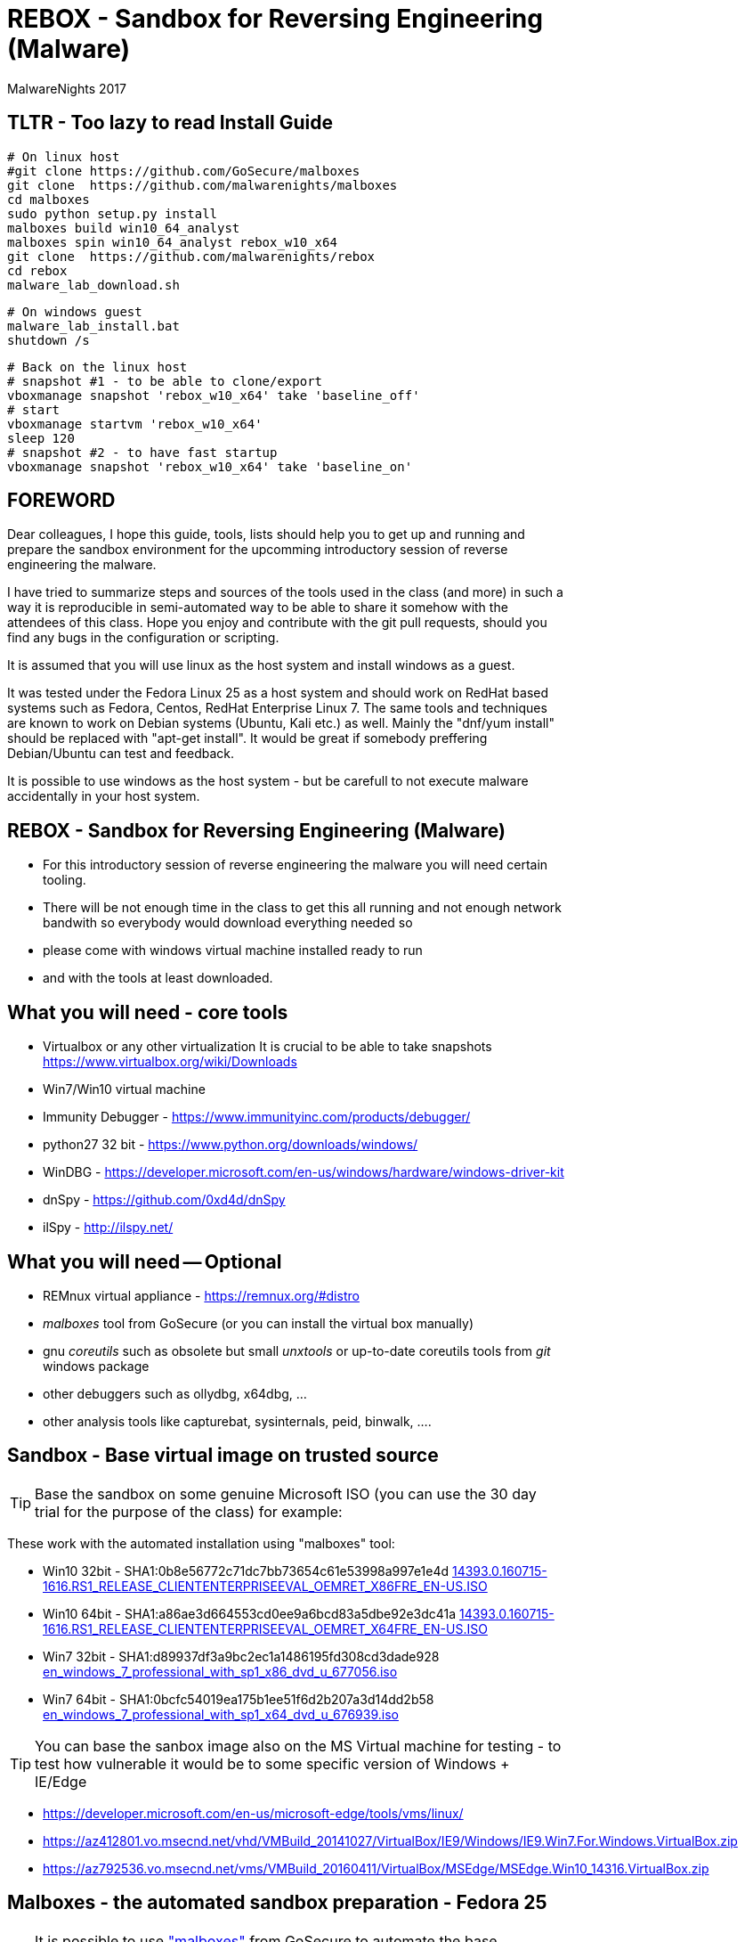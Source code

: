 REBOX - Sandbox for Reversing Engineering (Malware)
===================================================
:author:        MalwareNights 2017
:backend:       slidy
:max-width:     45em
:duration:      1
:data-uri:
:icons:



TLTR - Too lazy to read Install Guide
-------------------------------------

 # On linux host
 #git clone https://github.com/GoSecure/malboxes
 git clone  https://github.com/malwarenights/malboxes
 cd malboxes
 sudo python setup.py install
 malboxes build win10_64_analyst
 malboxes spin win10_64_analyst rebox_w10_x64
 git clone  https://github.com/malwarenights/rebox
 cd rebox
 malware_lab_download.sh

 # On windows guest
 malware_lab_install.bat
 shutdown /s

 # Back on the linux host
 # snapshot #1 - to be able to clone/export
 vboxmanage snapshot 'rebox_w10_x64' take 'baseline_off'
 # start
 vboxmanage startvm 'rebox_w10_x64'
 sleep 120
 # snapshot #2 - to have fast startup
 vboxmanage snapshot 'rebox_w10_x64' take 'baseline_on'


FOREWORD
--------

Dear colleagues,
I hope this guide, tools, lists should help you to get up and running and
prepare the sandbox environment for the upcomming introductory session
of reverse engineering the malware.

I have tried to summarize steps and sources of the tools used in the class (and more)
in such a way it is reproducible in semi-automated way to be able to share it somehow
with the attendees of this class. Hope you enjoy and contribute with the git pull
requests, should you find any bugs in the configuration or scripting.

It is assumed that you will use linux as the host system and install windows as a guest.

It was tested under the Fedora Linux 25 as a host system and should work 
on RedHat based systems such as Fedora, Centos, RedHat Enterprise Linux 7.
The same tools and techniques are known to work on Debian systems (Ubuntu, Kali etc.) as well.
Mainly the "dnf/yum install" should be replaced with "apt-get install".
It would be great if somebody preffering Debian/Ubuntu can test and feedback.

It is possible to use windows as the host system - but be carefull to not execute malware
accidentally in your host system.



REBOX - Sandbox for Reversing Engineering (Malware)
---------------------------------------------------

- For this introductory session of reverse engineering the malware you will need certain tooling.

- There will be not enough time in the class to get this all running and not enough network bandwith so everybody would download everything needed so

- please come with windows virtual machine installed ready to run

- and with the tools at least downloaded.



What you will need - core tools
-------------------------------

- Virtualbox or any other virtualization
It is crucial to be able to take snapshots
  https://www.virtualbox.org/wiki/Downloads

- Win7/Win10 virtual machine

- Immunity Debugger - https://www.immunityinc.com/products/debugger/

- python27 32 bit - https://www.python.org/downloads/windows/

- WinDBG - https://developer.microsoft.com/en-us/windows/hardware/windows-driver-kit

- dnSpy - https://github.com/0xd4d/dnSpy
- ilSpy - http://ilspy.net/



What you will need -- Optional
------------------------------

- REMnux virtual appliance - https://remnux.org/#distro

- 'malboxes' tool from GoSecure (or you can install the virtual box manually)

- gnu 'coreutils' such as obsolete but small 'unxtools' or up-to-date coreutils tools from 'git' windows package

- other debuggers such as ollydbg, x64dbg, ...

- other analysis tools like capturebat, sysinternals, peid, binwalk, ....



Sandbox - Base virtual image on trusted source
-----------------------------------------------

TIP: Base the sandbox on some genuine Microsoft ISO (you can use the 30 day trial for the purpose of the class) for example:

These work with the automated installation using "malboxes" tool:

* Win10 32bit - SHA1:0b8e56772c71dc7bb73654c61e53998a997e1e4d
http://care.dlservice.microsoft.com/dl/download/2/5/4/254230E8-AEA5-43C5-94F6-88CE222A5846/14393.0.160715-1616.RS1_RELEASE_CLIENTENTERPRISEEVAL_OEMRET_X86FRE_EN-US.ISO[14393.0.160715-1616.RS1_RELEASE_CLIENTENTERPRISEEVAL_OEMRET_X86FRE_EN-US.ISO]

* Win10 64bit - SHA1:a86ae3d664553cd0ee9a6bcd83a5dbe92e3dc41a
http://care.dlservice.microsoft.com/dl/download/2/5/4/254230E8-AEA5-43C5-94F6-88CE222A5846/14393.0.160715-1616.RS1_RELEASE_CLIENTENTERPRISEEVAL_OEMRET_X64FRE_EN-US.ISO[14393.0.160715-1616.RS1_RELEASE_CLIENTENTERPRISEEVAL_OEMRET_X64FRE_EN-US.ISO]

* Win7 32bit - SHA1:d89937df3a9bc2ec1a1486195fd308cd3dade928
 https://www.google.com/search?q=d89937df3a9bc2ec1a1486195fd308cd3dade928+en_windows_7_professional_with_sp1_x86_dvd_u_677056.iso[en_windows_7_professional_with_sp1_x86_dvd_u_677056.iso]

* Win7 64bit - SHA1:0bcfc54019ea175b1ee51f6d2b207a3d14dd2b58
 https://www.google.com/search?q=0bcfc54019ea175b1ee51f6d2b207a3d14dd2b58+en_windows_7_professional_with_sp1_x64_dvd_u_676939.iso[en_windows_7_professional_with_sp1_x64_dvd_u_676939.iso]

TIP: You can base the sanbox image also on the MS Virtual machine for testing
- to test how vulnerable it would be to some specific version of Windows + IE/Edge

* https://developer.microsoft.com/en-us/microsoft-edge/tools/vms/linux/
* https://az412801.vo.msecnd.net/vhd/VMBuild_20141027/VirtualBox/IE9/Windows/IE9.Win7.For.Windows.VirtualBox.zip
* https://az792536.vo.msecnd.net/vms/VMBuild_20160411/VirtualBox/MSEdge/MSEdge.Win10_14316.VirtualBox.zip



Malboxes - the automated sandbox preparation - Fedora 25
--------------------------------------------------------

TIP: It is possible to use https://github.com/GoSecure/malboxes["malboxes"] from GoSecure to automate the base installation of sandbox for you.
This has the benefit of also automating installation of basic runtime libraries, .Net and essencial packages for you in point and shoot manner.
It also install chocolatey package manager to make it easy to install other freeware packages.

- Update the system and reboot with the latest kernel/glibc

 dnf -y update

- Install dependencies - vagrant, virtualbox, packer

 # Add rpmfusion repository for Fedora
 dnf -y install --nogpgcheck http://download1.rpmfusion.org/free/fedora/rpmfusion-free-release-$(rpm -E %fedora).noarch.rpm
 dnf -y install --nogpgcheck http://download1.rpmfusion.org/nonfree/fedora/rpmfusion-nonfree-release-$(rpm -E %fedora).noarch.rpm

- Get Virtualbox and vagrant running together

 dnf -y install VirtualBox python-VirtualBox VirtualBox-server akmod-VirtualBox vagrant
 dnf -y curl wget git

 #needed to compile/install ruby gems by bundler
 dnf -y install ruby-devel zlib-devel rubygem-nokogiri rubygem-builder rubygem-gssapi rubygem-httpclient rubygem-logging rubygem-pry rubygem-rake rubygem-rspec

 vagrant plugin install winrm --plugin-version=1.8.1
 vagrant plugin install winrm-fs

- Get "packer" from https://www.packer.io/downloads.html

 # installing pre-compiled packer.io
 wget https://releases.hashicorp.com/packer/1.0.0/packer_1.0.0_linux_amd64.zip
 unzip packer_1.0.0_linux_amd64.zip
 mkdir ~/bin
 # name "packer" collides with tool from cracklib
 mv packer ~/bin/packer-io
 chmod +x ~/bin/packer-io
 echo 'export PATH=~/bin:$PATH' > ~/.bashrc
 . ~/.bashrc


- Or Building packer yourself

 #Set Go environment for packer.io compilation (not needed if you installed binary package)
 echo -e '\n#GO Environment\nexport GOPATH=$HOME/go\nexport PATH=$PATH:$GOPATH/bin' | tee -a .bashrc

 go get github.com/mitchellh/packer
 cd $GOPATH/src/github.com/mitchellh/packer
 make


- Get "malboxes" tool from GoSecure github repository

 cd ~
 #git clone https://github.com/GoSecure/malboxes
 git clone https://github.com/malwarenights/malboxes
 cd malboxes
 python3 setup.py build
 sudo python3 setup.py install

- Get the MS Windows iso

 mkdir ~/iso
 cd ~/iso
 wget http://care.dlservice.microsoft.com/dl/download/2/5/4/254230E8-AEA5-43C5-94F6-88CE222A5846/14393.0.160715-1616.RS1_RELEASE_CLIENTENTERPRISEEVAL_OEMRET_X64FRE_EN-US.ISO

- Configure location of iso directory malboxes configuration

 malboxes build win10_64_analyst
 # break with ctrl-c as soon as the config /home/user/.config/malboxes/config.js is ctreated
 # vi ~/.config/malboxes/config.js
 sed -i -e "s|^.*iso_path.*$|\"iso_path\": \"$HOME/iso/\",|;" ~/.config/malboxes/config.js


- Build VM

 export PATH=$GOPATH/bin:$PATH
 malboxes list

- You can fix paths to ISO in ~/.config/malboxes/config.js

 malboxes build win10_64_analyst

- Builds will be created in ~/.cache/malboxes/boxes

 malboxes spin win10_64_analyst rebox_w10_64




Sandbox - manual preparation
----------------------------


- use virtual box

 dnf -y install kernel-devel-`uname -r`
 dnf -y install VirtualBox akmod-Virtualbox


- create new virtual machine

 
- boot it from one of the MS Windows installation iso images
- be sure to take the snapshot or cloning a full copy after the base installation
- instal rudimentary tools and libraries usually exploited by malware
( acroread, java jre/jdk, firefox/chrome, flash, office if you want)
- be sure to take a snapshot after clean install of sanbox


Post installation
-----------------

- after installation you probably would like more tweak on configuration such as autoupdates
  to keep the machine quiet as much as possible

- you might need to do aditional hardening to avoid certain anti-anti-malware checks

- host-only networking
  it is recommended to switch to host only networking to have better control over
  the malicious network traffic from-to the sandbox

- it is beneficial to have several accounts created with different privileges, like
  admin01 admin02 user01 user02

- after building of the base sandbox it is recommended to mount 2 shares:
	** share_ro - read only access to access installation of packages
	** share_rw - to be able to write and share the results with host system

- you probably want to run the sandbox with the 'autologon' from the 'sysinternals'
	** https://technet.microsoft.com/en-us/sysinternals/autologon.aspx
	** https://technet.microsoft.com/en-us/sysinternals/default


Tools specific for analysis of malware
--------------------------------------

In this repository you will find lists and scripts to help you downloading the tools used for malware analysis.
You can decide to:

- download them by hand or using the list of them all (all_downloads.txt)

- use prepared scripts to download them all (from unix machine or using unxtools on windows)
```
malware_lab_download.sh
```
- use prepared scripts to install necessary packages (run in the windows sandbox)


Checks
------

- start the sandbox in virtualbox
- check that you can log-in as admin and normal user
- check that you can start immunity debugger and open some 32bit executable for example some 32bit python binary


Known Issues
------------

1) Virtualbox can't be installed by dnf on fedora - check that you added the rpmfusion repository
2) Virtualbox doesn't start -> please make sure the kernel modules are compiled well (akmods command)
3) Nokogiri fails to build -> you are missing zlib-deve
4) gem install winrm fails -> use version 1.8.1
5) "vagrant up" fails -> check that you do not have some funky http_proxy settings


